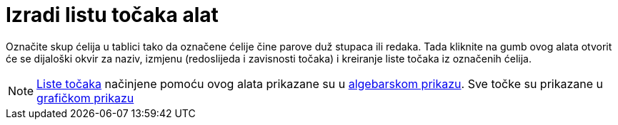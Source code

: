 = Izradi listu točaka alat
:page-en: tools/List_of_Points
ifdef::env-github[:imagesdir: /hr/modules/ROOT/assets/images]

Označite skup ćelija u tablici tako da označene ćelije čine parove duž stupaca ili redaka. Tada kliknite na gumb ovog
alata otvorit će se dijaloški okvir za naziv, izmjenu (redoslijeda i zavisnosti točaka) i kreiranje liste točaka iz
označenih ćelija.

[NOTE]
====

xref:/Liste.adoc[Liste točaka] načinjene pomoću ovog alata prikazane su u xref:/Algebarski_prikaz.adoc[algebarskom
prikazu]. Sve točke su prikazane u xref:/Grafički_prikaz.adoc[grafičkom prikazu]

====
